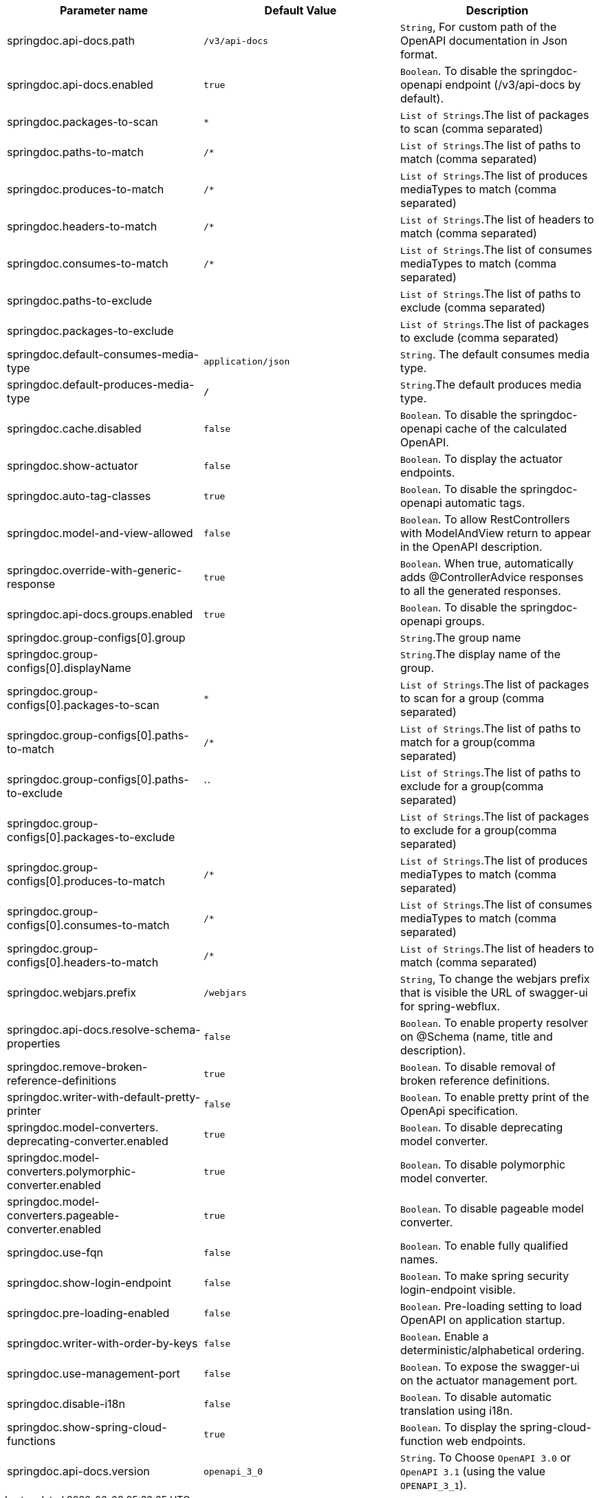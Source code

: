 [[core-properties]]

|===
|Parameter name | Default Value | Description

|springdoc.api-docs.path | `/v3/api-docs` | `String`, For custom path of the OpenAPI documentation in Json format.
|springdoc.api-docs.enabled | `true` | `Boolean`. To disable the springdoc-openapi endpoint (/v3/api-docs by default).
|springdoc.packages-to-scan | `*`| `List of Strings`.The list of packages to scan (comma separated)
|springdoc.paths-to-match | `/*`| `List of Strings`.The list of paths to match (comma separated)
|springdoc.produces-to-match | `/*`| `List of Strings`.The list of produces mediaTypes to match (comma separated)
|springdoc.headers-to-match | `/*`| `List of Strings`.The list of headers to match (comma separated)
|springdoc.consumes-to-match | `/*`| `List of Strings`.The list of consumes mediaTypes to match (comma separated)
|springdoc.paths-to-exclude | | `List of Strings`.The list of paths to exclude (comma separated)
|springdoc.packages-to-exclude | | `List of Strings`.The list of packages to exclude (comma separated)
|springdoc.default-consumes-media-type | `application/json` | `String`. The default consumes media type.
|springdoc.default-produces-media-type | `*/*` | `String`.The default produces media type.
|springdoc.cache.disabled | `false` | `Boolean`. To disable the springdoc-openapi cache of the calculated OpenAPI.
|springdoc.show-actuator | `false` |  `Boolean`. To display the actuator endpoints.
|springdoc.auto-tag-classes | `true` | `Boolean`. To disable the springdoc-openapi automatic tags.
|springdoc.model-and-view-allowed | `false` | `Boolean`. To allow RestControllers with ModelAndView return to appear in the OpenAPI description.
|springdoc.override-with-generic-response | `true` | `Boolean`. When true, automatically adds @ControllerAdvice responses to all the generated responses.
|springdoc.api-docs.groups.enabled | `true` | `Boolean`. To disable the springdoc-openapi groups.
|springdoc.group-configs[0].group | | `String`.The group name
|springdoc.group-configs[0].displayName | | `String`.The display name of the group.
|springdoc.group-configs[0].packages-to-scan | `*`| `List of Strings`.The list of packages to scan for a group (comma separated)
|springdoc.group-configs[0].paths-to-match | `/*`| `List of Strings`.The list of paths to match for a group(comma separated)
|springdoc.group-configs[0].paths-to-exclude | ``| `List of Strings`.The list of paths to exclude for a group(comma separated)
|springdoc.group-configs[0].packages-to-exclude | | `List of Strings`.The list of packages to exclude for a group(comma separated)
|springdoc.group-configs[0].produces-to-match | `/*`| `List of Strings`.The list of produces mediaTypes to match (comma separated)
|springdoc.group-configs[0].consumes-to-match | `/*`| `List of Strings`.The list of consumes mediaTypes to match (comma separated)
|springdoc.group-configs[0].headers-to-match | `/*`| `List of Strings`.The list of headers to match (comma separated)
|springdoc.webjars.prefix | `/webjars` |`String`, To change the webjars prefix that is visible the URL of swagger-ui for spring-webflux.
|springdoc.api-docs.resolve-schema-properties | `false` | `Boolean`. To enable  property resolver on @Schema (name, title and description).
|springdoc.remove-broken-reference-definitions | `true` | `Boolean`. To disable removal of broken reference definitions.
|springdoc.writer-with-default-pretty-printer | `false` | `Boolean`. To enable pretty print of the OpenApi specification.
|springdoc.model-converters. deprecating-converter.enabled | `true` | `Boolean`. To disable deprecating model converter.
|springdoc.model-converters.polymorphic-converter.enabled | `true` | `Boolean`. To disable polymorphic model converter.
|springdoc.model-converters.pageable-converter.enabled | `true` | `Boolean`. To disable pageable model converter.
|springdoc.use-fqn | `false` | `Boolean`. To enable fully qualified names.
|springdoc.show-login-endpoint | `false` | `Boolean`. To make spring security login-endpoint visible.
|springdoc.pre-loading-enabled  | `false` | `Boolean`. Pre-loading setting to load OpenAPI on application startup.
|springdoc.writer-with-order-by-keys | `false` | `Boolean`. Enable a deterministic/alphabetical ordering.
|springdoc.use-management-port | `false` | `Boolean`. To expose the swagger-ui on the actuator management port.
|springdoc.disable-i18n | `false` | `Boolean`. To disable automatic translation using i18n.
|springdoc.show-spring-cloud-functions | `true` |  `Boolean`. To display the spring-cloud-function web endpoints.
|springdoc.api-docs.version | `openapi_3_0` | `String`. To Choose `OpenAPI 3.0` or `OpenAPI 3.1` (using the value `OPENAPI_3_1`).
|===